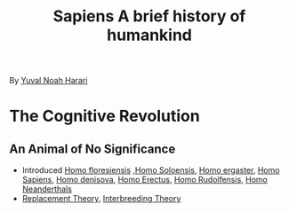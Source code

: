 :PROPERTIES:
:ID:       02778D55-8A77-41F5-B2C1-3872F9EF2AE3
:END:
#+title: Sapiens A brief history of humankind
By [[id:692FF695-0E9E-41D8-BF66-D307DD52D1FA][Yuval Noah Harari]]

* The Cognitive Revolution
** An Animal of No Significance
+ Introduced [[id:579AAEB8-AE15-43EB-B236-3D2ED01648DE][Homo floresiensis]] ,[[id:31D477D0-7C82-42CC-AC10-45CE50CAAE7C][Homo Soloensis]], [[id:656669FF-A628-4AF9-8268-C9D601F7A832][Homo ergaster]], [[id:8ECD7259-F2AF-4300-92CF-D14655525655][Homo Sapiens]], [[id:B1A42466-DC75-42D4-915E-106A0E0F01FC][Homo denisova]], [[id:B5128E08-7943-4DFF-8DD6-96F3D2226E4B][Homo Erectus]], [[id:D717337E-9D01-4343-81DC-691F83822C23][Homo Rudolfensis]], [[id:E1B13809-4FE0-41B2-809B-C5D3562D7ABE][Homo Neanderthals]]
+ [[id:6D546C18-9467-4802-8E9B-E28B5D6F1BDA][Replacement Theory]], [[id:EF638429-0FB8-4C6E-B7CD-DE491F6610B5][Interbreeding Theory]]
